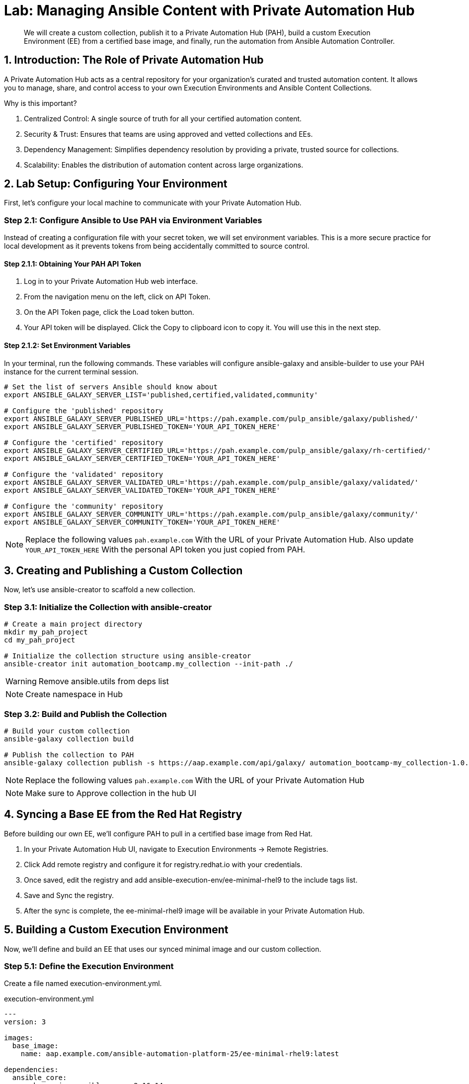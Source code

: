 = Lab: Managing Ansible Content with Private Automation Hub

[abstract]
We will create a custom collection, publish it to a Private Automation Hub (PAH), build a custom Execution Environment (EE) from a certified base image, and finally, run the automation from Ansible Automation Controller.

== 1. Introduction: The Role of Private Automation Hub

A Private Automation Hub acts as a central repository for your organization's curated and trusted automation content. It allows you to manage, share, and control access to your own Execution Environments and Ansible Content Collections.

.Why is this important?

. Centralized Control: A single source of truth for all your certified automation content.
. Security & Trust: Ensures that teams are using approved and vetted collections and EEs.
. Dependency Management: Simplifies dependency resolution by providing a private, trusted source for collections.
. Scalability: Enables the distribution of automation content across large organizations.

== 2. Lab Setup: Configuring Your Environment

First, let's configure your local machine to communicate with your Private Automation Hub.

=== Step 2.1: Configure Ansible to Use PAH via Environment Variables

Instead of creating a configuration file with your secret token, we will set environment variables. This is a more secure practice for local development as it prevents tokens from being accidentally committed to source control.

==== Step 2.1.1: Obtaining Your PAH API Token
. Log in to your Private Automation Hub web interface.
. From the navigation menu on the left, click on API Token.
. On the API Token page, click the Load token button.
. Your API token will be displayed. Click the Copy to clipboard icon to copy it. You will use this in the next step.

==== Step 2.1.2: Set Environment Variables
In your terminal, run the following commands. These variables will configure ansible-galaxy and ansible-builder to use your PAH instance for the current terminal session.

[source,bash]
----
# Set the list of servers Ansible should know about
export ANSIBLE_GALAXY_SERVER_LIST='published,certified,validated,community'

# Configure the 'published' repository
export ANSIBLE_GALAXY_SERVER_PUBLISHED_URL='https://pah.example.com/pulp_ansible/galaxy/published/'
export ANSIBLE_GALAXY_SERVER_PUBLISHED_TOKEN='YOUR_API_TOKEN_HERE'

# Configure the 'certified' repository
export ANSIBLE_GALAXY_SERVER_CERTIFIED_URL='https://pah.example.com/pulp_ansible/galaxy/rh-certified/'
export ANSIBLE_GALAXY_SERVER_CERTIFIED_TOKEN='YOUR_API_TOKEN_HERE'

# Configure the 'validated' repository
export ANSIBLE_GALAXY_SERVER_VALIDATED_URL='https://pah.example.com/pulp_ansible/galaxy/validated/'
export ANSIBLE_GALAXY_SERVER_VALIDATED_TOKEN='YOUR_API_TOKEN_HERE'

# Configure the 'community' repository
export ANSIBLE_GALAXY_SERVER_COMMUNITY_URL='https://pah.example.com/pulp_ansible/galaxy/community/'
export ANSIBLE_GALAXY_SERVER_COMMUNITY_TOKEN='YOUR_API_TOKEN_HERE'
----

NOTE: Replace the following values `pah.example.com` With the URL of your Private Automation Hub. Also update `YOUR_API_TOKEN_HERE` With the personal API token you just copied from PAH.

== 3. Creating and Publishing a Custom Collection

Now, let's use ansible-creator to scaffold a new collection.

=== Step 3.1: Initialize the Collection with ansible-creator

[source,bash]
----
# Create a main project directory
mkdir my_pah_project
cd my_pah_project

# Initialize the collection structure using ansible-creator
ansible-creator init automation_bootcamp.my_collection --init-path ./
----

WARNING: Remove ansible.utils from deps list

NOTE: Create namespace in Hub

=== Step 3.2: Build and Publish the Collection

[source,bash]
----
# Build your custom collection
ansible-galaxy collection build

# Publish the collection to PAH
ansible-galaxy collection publish -s https://aap.example.com/api/galaxy/ automation_bootcamp-my_collection-1.0.0.tar.gz --token <token>
----

NOTE: Replace the following values `pah.example.com` With the URL of your Private Automation Hub

NOTE: Make sure to Approve collection in the hub UI

== 4. Syncing a Base EE from the Red Hat Registry

Before building our own EE, we'll configure PAH to pull in a certified base image from Red Hat.

. In your Private Automation Hub UI, navigate to Execution Environments -> Remote Registries.
. Click Add remote registry and configure it for registry.redhat.io with your credentials.
. Once saved, edit the registry and add ansible-execution-env/ee-minimal-rhel9 to the include tags list.
. Save and Sync the registry.
. After the sync is complete, the ee-minimal-rhel9 image will be available in your Private Automation Hub.

== 5. Building a Custom Execution Environment

Now, we'll define and build an EE that uses our synced minimal image and our custom collection.

=== Step 5.1: Define the Execution Environment

Create a file named execution-environment.yml.

[source,yaml,title="execution-environment.yml"]
----
---
version: 3

images:
  base_image:
    name: aap.example.com/ansible-automation-platform-25/ee-minimal-rhel9:latest

dependencies:
  ansible_core:
    package_pip: ansible-core==2.16.14
  galaxy:
    collections:
      - name: automation_bootcamp.my_collection
        version: 1.0.0
options:
  package_manager_path: /usr/bin/microdnf

additional_build_steps: prepend_galaxy:
  - ARG TOKEN
  - ENV ANSIBLE_GALAXY_SERVER_LIST='published,certified,validated,community'
  - ENV ANSIBLE_GALAXY_SERVER_CERTIFIED_URL='https://aap.example.com/pulp_ansible/galaxy/rh-certified/'
  - ENV ANSIBLE_GALAXY_SERVER_CERTIFIED_TOKEN=$TOKEN
  - ENV ANSIBLE_GALAXY_SERVER_VALIDATED_URL='https://aap.example.com/pulp_ansible/galaxy/validated/'
  - ENV ANSIBLE_GALAXY_SERVER_VALIDATED_TOKEN=$TOKEN
  - ENV ANSIBLE_GALAXY_SERVER_COMMUNITY_URL='https://aap.example.com/pulp_ansible/galaxy/community/'
  - ENV ANSIBLE_GALAXY_SERVER_COMMUNITY_TOKEN=$TOKEN
  - ENV ANSIBLE_GALAXY_SERVER_PUBLISHED_URL='https://aap.example.com/pulp_ansible/galaxy/published/'
  - ENV ANSIBLE_GALAXY_SERVER_PUBLISHED_TOKEN=$TOKEN

----

NOTE: Replace the following values `pah.example.com` With the URL of your Private Automation Hub.

=== Step 5.2: Build and Publish the Execution Environment

[source,bash]
----
# Log in to your PAH container registry
podman login pah.example.com

# Build the EE. It will pull the base from PAH, then add our content.
ansible-builder build --tag my-pah-ee:1.0 --build-arg TOKEN=YOUR_API_TOKEN_HERE

# Tag and push the image to your PAH registry
podman tag localhost/my-pah-ee:1.0 pah.example.com/my-pah-ee:1.0
podman push pah.example.com/my-pah-ee:1.0
----

NOTE: Replace the following values `pah.example.com` With the URL of your Private Automation Hub. Also update `YOUR_API_TOKEN_HERE` With the personal API token you just copied from PAH.

== 6. Adding a Custom Filter Plugin

Now that we have a working EE, let's iterate by adding a custom filter plugin to our collection.

=== Step 6.1: Create the Custom Filter Plugin

Create the file with the following content:

[source,python,title="automation_bootcamp/my_collection/plugins/filter/cowsay_filter.py"]
----
# automation_bootcamp/my_collection/plugins/filter/cowsay_filter.py
from __future__ import (absolute_import, division, print_function)
__metaclass__ = type

DOCUMENTATION = '''
    name: cowsay
    short_description: A filter to wrap text in a cowsay bubble.
    description:
        - This filter takes a string and returns it formatted by the cowsay library.
    requirements:
      - The `cowsay` python library must be installed.
'''

try:
    import cowsay
except ImportError:
    cowsay = None

def cowsay_filter(text):
    if not cowsay:
        raise AnsibleFilterError("The 'cowsay' Python library is not installed. Cannot use filter.")
    return cowsay.cow(text)

class FilterModule(object):
    def filters(self):
        return {
            'cowsay': cowsay_filter
        }
----

=== Step 6.2: Update the EE Definition for the Plugin Dependency

Our new plugin requires the cowsay Python library, and we need to ensure our EE is pulling the new version of our collection. Modify execution-environment.yml to include both changes.

[source,yaml,title="execution-environment.yml"]
----
---
version: 3

images:
 base_image:
   name: aap.example.com/ansible-automation-platform-25/ee-minimal-rhel9:latest

dependencies:
 ansible_core:
   package_pip: ansible-core==2.16.14
 galaxy:
   collections:
     - name: automation_bootcamp.my_collection
       version: 1.0.1
 python:
   - cowsay
options:
 package_manager_path: /usr/bin/microdnf

additional_build_steps:
 prepend_galaxy:
   - ARG TOKEN
   - ENV ANSIBLE_GALAXY_SERVER_LIST='published,certified,validated,community'
   - ENV ANSIBLE_GALAXY_SERVER_CERTIFIED_URL='https://aap.example.com/pulp_ansible/galaxy/rh-certified/'
   - ENV ANSIBLE_GALAXY_SERVER_CERTIFIED_TOKEN=$TOKEN
   - ENV ANSIBLE_GALAXY_SERVER_VALIDATED_URL='https://aap.example.com/pulp_ansible/galaxy/validated/'
   - ENV ANSIBLE_GALAXY_SERVER_VALIDATED_TOKEN=$TOKEN
   - ENV ANSIBLE_GALAXY_SERVER_COMMUNITY_URL='https://aap.example.com/pulp_ansible/galaxy/community/'
   - ENV ANSIBLE_GALAXY_SERVER_COMMUNITY_TOKEN=$TOKEN
   - ENV ANSIBLE_GALAXY_SERVER_PUBLISHED_URL='https://aap.example.com/pulp_ansible/galaxy/published/'
   - ENV ANSIBLE_GALAXY_SERVER_PUBLISHED_TOKEN=$TOKEN
----

NOTE: Replace the following values `pah.example.com` With the URL of your Private Automation Hub.

=== Step 6.3: Increment Version and Republish

Now, we publish a new version of the collection and a new version of the EE that includes the updated collection and dependency.

First, edit `automation_bootcamp/my_collection/galaxy.yml` and change the version from `1.0.0` to `1.0.1`.

Then, run the following commands:

[source,bash]
----
# Rebuild and republish the collection
cd automation_bootcamp/my_collection
ansible-galaxy collection build
ansible-galaxy collection publish -s https://aap.example.com/api/galaxy/ automation_bootcamp-my_collection-1.0.1.tar.gz --token YOUR_API_TOKEN_HERE
----

NOTE: Replace the following values `pah.example.com` With the URL of your Private Automation Hub. Also update `YOUR_API_TOKEN_HERE` With the personal API token you just copied from PAH.

NOTE: Make sure to Approve collection in the hub UI

[source,bash]
----
# Rebuild and republish the EE with a new version tag
ansible-builder build --tag my-pah-ee:1.1
podman tag localhost/my-pah-ee:1.1 pah.example.com/my-pah-ee:1.1
podman push pah.example.com/my-pah-ee:1.1
----

NOTE: Replace the following values `pah.example.com` With the URL of your Private Automation Hub.

== 7. Preparing the Project for Automation Controller

Now we'll update our playbook to use the new filter.

=== Step 7.1: Create a Playbook

Create a playbook named test_pah_ee.yml. This playbook uses the debug module to print a message that has been formatted by our custom cowsay filter.

[source,yaml,title="test_pah_ee.yml"]
----
---
- name: Test custom filter from Private Automation Hub
  hosts: localhost
  connection: local
  gather_facts: false

  tasks:
    - name: Print a message using the cowsay filter
      ansible.builtin.debug:
        msg: "{{ 'Hello from my custom filter!' | automation_bootcamp.my_collection.cowsay }}"
...
----

=== Step 7.2: Push Project Files to Git

Push the `test_pah_ee.yml` playbook to your Git repository

== 8. Integrating with Automation Controller

Now, let's configure Controller to use our custom content.

=== Step 8.1: Add the Execution Environment to Controller
. In the Controller UI, navigate to Administration -> Execution Environments.
. Click Add, name it My Custom PAH EE, and use the image path pah.example.com/my-pah-ee:1.2.
. Select your Private Automation Hub as the Container registry and Save.

=== Step 8.2: Create a Credential for PAH Collections
. Navigate to Resources -> Credentials and click Add.
. Name it PAH Galaxy Credential, select the type Ansible Galaxy/Automation Hub API Token, and paste in your PAH token.

=== Step 8.3: Create a Project
. Navigate to Resources -> Projects and click Add.
. Name it Custom Content Test Project and point it to your Git repository URL.
. Under Ansible Galaxy Credentials, select the PAH Galaxy Credential you just created.
. Click Save and Sync the project.

=== Step 8.4: Create a Job Template
. Navigate to Resources -> Templates and click Add -> Add job template.
. Name it Test Custom Cowsay Filter.
. Select an Inventory, the Custom Content Test Project, and the test_pah_ee.yml playbook.
. For the Execution Environment, select My Custom PAH EE.
. Click Save.

=== Step 8.5: Launch the Job Template and Verify
. From the Job Templates view, click the rocket icon 🚀 to Launch your template.
. In the job output view, look for the output of the "Print a message" task. You should see your message printed inside a cowsay bubble within the JSON output of the debug task.

== 9. Conclusion

Congratulations! You have successfully completed this workflow for managing custom Ansible content:

. Configured your local environment to connect to a Private Automation Hub.
. Built and published a custom collection.
. Synced a certified base EE from Red Hat into your PAH.
. Iterated on your content by adding a filter plugin and its dependencies.
. Built and published a custom Execution Environment on top of the certified base image.
. Configured Automation Controller to use all of your custom content.
. Verified the entire process by launching a Job Template.
. This process is fundamental to creating a secure, scalable, and manageable automation practice in an enterprise environment.
